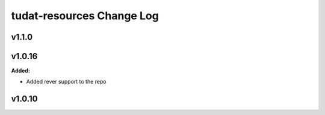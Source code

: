 ==========================
tudat-resources Change Log
==========================

.. current developments

v1.1.0
====================



v1.0.16
====================

**Added:**

* Added rever support to the repo


v1.0.10
====================


